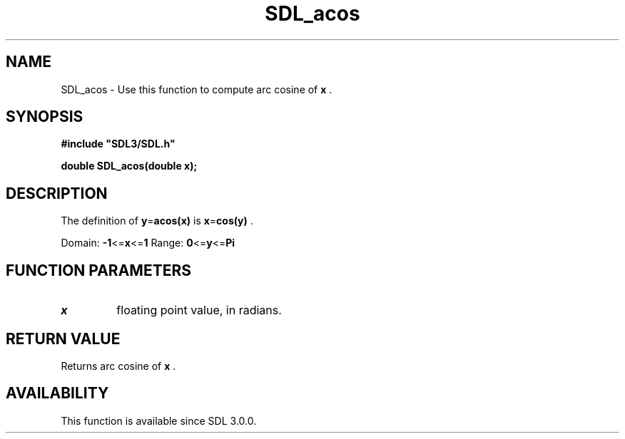 .\" This manpage content is licensed under Creative Commons
.\"  Attribution 4.0 International (CC BY 4.0)
.\"   https://creativecommons.org/licenses/by/4.0/
.\" This manpage was generated from SDL's wiki page for SDL_acos:
.\"   https://wiki.libsdl.org/SDL_acos
.\" Generated with SDL/build-scripts/wikiheaders.pl
.\"  revision 60dcaff7eb25a01c9c87a5fed335b29a5625b95b
.\" Please report issues in this manpage's content at:
.\"   https://github.com/libsdl-org/sdlwiki/issues/new
.\" Please report issues in the generation of this manpage from the wiki at:
.\"   https://github.com/libsdl-org/SDL/issues/new?title=Misgenerated%20manpage%20for%20SDL_acos
.\" SDL can be found at https://libsdl.org/
.de URL
\$2 \(laURL: \$1 \(ra\$3
..
.if \n[.g] .mso www.tmac
.TH SDL_acos 3 "SDL 3.0.0" "SDL" "SDL3 FUNCTIONS"
.SH NAME
SDL_acos \- Use this function to compute arc cosine of
.BR x
\[char46]
.SH SYNOPSIS
.nf
.B #include \(dqSDL3/SDL.h\(dq
.PP
.BI "double SDL_acos(double x);
.fi
.SH DESCRIPTION
The definition of
.BR y = acos(x)
is
.BR x = cos(y)
\[char46]

Domain:
.BR -1 <= x <= 1
Range:
.BR 0 <= y <= Pi

.SH FUNCTION PARAMETERS
.TP
.I x
floating point value, in radians\[char46]
.SH RETURN VALUE
Returns arc cosine of
.BR x
\[char46]

.SH AVAILABILITY
This function is available since SDL 3\[char46]0\[char46]0\[char46]


